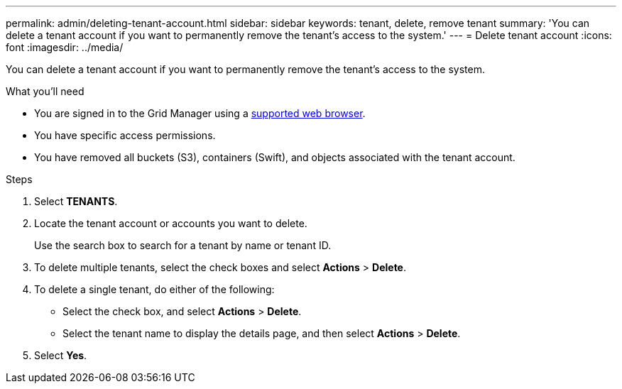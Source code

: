 ---
permalink: admin/deleting-tenant-account.html
sidebar: sidebar
keywords: tenant, delete, remove tenant
summary: 'You can delete a tenant account if you want to permanently remove the tenant’s access to the system.'
---
= Delete tenant account
:icons: font
:imagesdir: ../media/

[.lead]
You can delete a tenant account if you want to permanently remove the tenant's access to the system.

.What you'll need

* You are signed in to the Grid Manager using a xref:../admin/web-browser-requirements.adoc[supported web browser].
* You have specific access permissions.
* You have removed all buckets (S3), containers (Swift), and objects associated with the tenant account.

.Steps

. Select *TENANTS*.

. Locate the tenant account or accounts you want to delete.
+
Use the search box to search for a tenant by name or tenant ID.

. To delete multiple tenants, select the check boxes and select *Actions* > *Delete*.

. To delete a single tenant, do either of the following:

**  Select the check box, and select *Actions* > *Delete*.

** Select the tenant name to display the details page, and then select *Actions* > *Delete*.

. Select *Yes*.